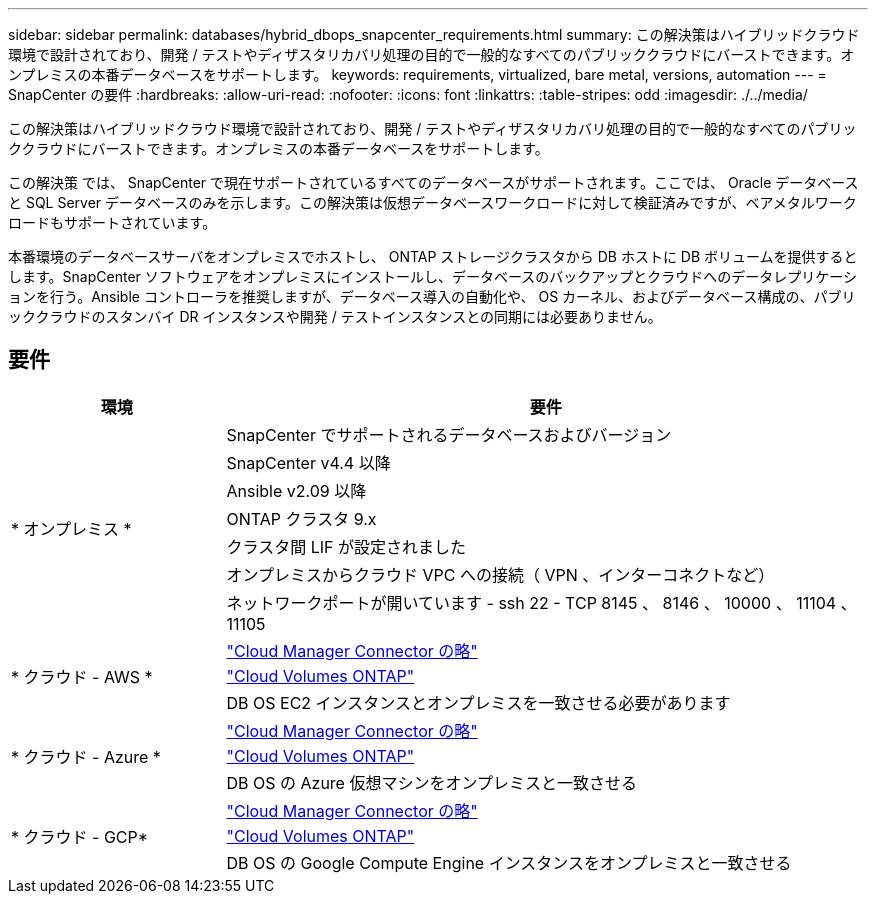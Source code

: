 ---
sidebar: sidebar 
permalink: databases/hybrid_dbops_snapcenter_requirements.html 
summary: この解決策はハイブリッドクラウド環境で設計されており、開発 / テストやディザスタリカバリ処理の目的で一般的なすべてのパブリッククラウドにバーストできます。オンプレミスの本番データベースをサポートします。 
keywords: requirements, virtualized, bare metal, versions, automation 
---
= SnapCenter の要件
:hardbreaks:
:allow-uri-read: 
:nofooter: 
:icons: font
:linkattrs: 
:table-stripes: odd
:imagesdir: ./../media/


[role="lead"]
この解決策はハイブリッドクラウド環境で設計されており、開発 / テストやディザスタリカバリ処理の目的で一般的なすべてのパブリッククラウドにバーストできます。オンプレミスの本番データベースをサポートします。

この解決策 では、 SnapCenter で現在サポートされているすべてのデータベースがサポートされます。ここでは、 Oracle データベースと SQL Server データベースのみを示します。この解決策は仮想データベースワークロードに対して検証済みですが、ベアメタルワークロードもサポートされています。

本番環境のデータベースサーバをオンプレミスでホストし、 ONTAP ストレージクラスタから DB ホストに DB ボリュームを提供するとします。SnapCenter ソフトウェアをオンプレミスにインストールし、データベースのバックアップとクラウドへのデータレプリケーションを行う。Ansible コントローラを推奨しますが、データベース導入の自動化や、 OS カーネル、およびデータベース構成の、パブリッククラウドのスタンバイ DR インスタンスや開発 / テストインスタンスとの同期には必要ありません。



== 要件

[cols="3, 9"]
|===
| 環境 | 要件 


.7+| * オンプレミス * | SnapCenter でサポートされるデータベースおよびバージョン 


| SnapCenter v4.4 以降 


| Ansible v2.09 以降 


| ONTAP クラスタ 9.x 


| クラスタ間 LIF が設定されました 


| オンプレミスからクラウド VPC への接続（ VPN 、インターコネクトなど） 


| ネットワークポートが開いています - ssh 22 - TCP 8145 、 8146 、 10000 、 11104 、 11105 


.3+| * クラウド - AWS * | https://docs.netapp.com/us-en/occm/task_creating_connectors_aws.html["Cloud Manager Connector の略"^] 


| https://docs.netapp.com/us-en/occm/task_getting_started_aws.html["Cloud Volumes ONTAP"^] 


| DB OS EC2 インスタンスとオンプレミスを一致させる必要があります 


.3+| * クラウド - Azure * | https://docs.netapp.com/us-en/occm/task_creating_connectors_azure.html["Cloud Manager Connector の略"^] 


| https://docs.netapp.com/us-en/occm/task_getting_started_azure.html["Cloud Volumes ONTAP"^] 


| DB OS の Azure 仮想マシンをオンプレミスと一致させる 


.3+| * クラウド - GCP* | https://docs.netapp.com/us-en/occm/task_creating_connectors_gcp.html["Cloud Manager Connector の略"^] 


| https://docs.netapp.com/us-en/occm/task_getting_started_gcp.html["Cloud Volumes ONTAP"^] 


| DB OS の Google Compute Engine インスタンスをオンプレミスと一致させる 
|===